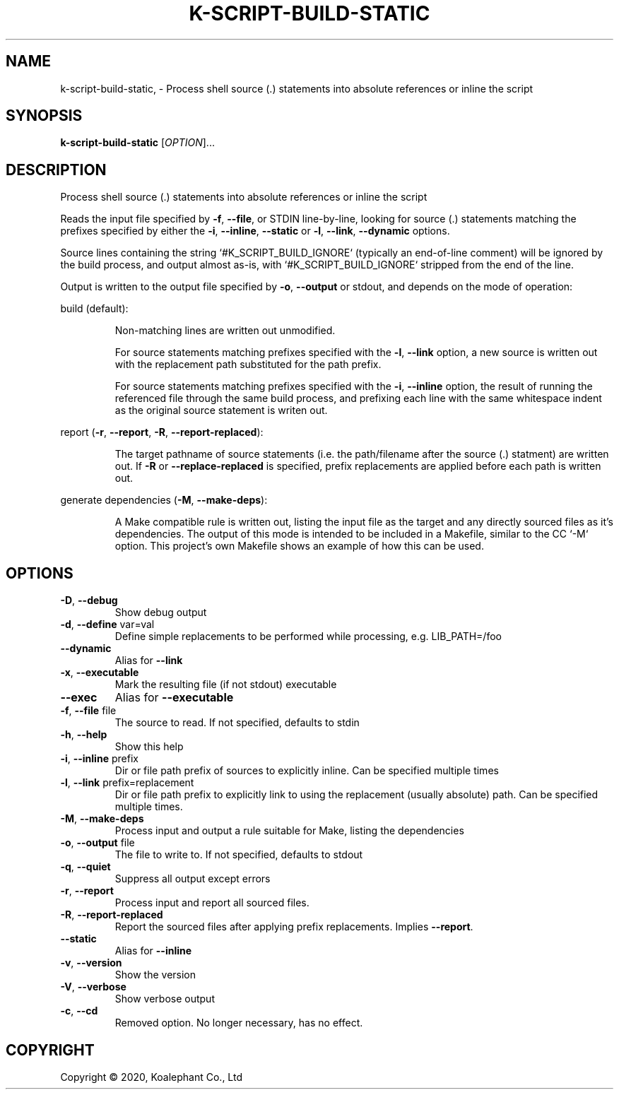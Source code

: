 .\" DO NOT MODIFY THIS FILE!  It was generated by help2man 1.47.4.
.TH K-SCRIPT-BUILD-STATIC "1" "May 2020" "koalephant-shell-script-library 2.8.1" "User Commands"
.SH NAME
k-script-build-static,  - Process shell source (.) statements into absolute references or inline the script
.SH SYNOPSIS
.B k-script-build-static
[\fI\,OPTION\/\fR]...
.SH DESCRIPTION
Process shell source (.) statements into absolute references or inline the script
.PP
Reads the input file specified by \fB\-f\fR, \fB\-\-file\fR, or STDIN line\-by\-line, looking for source (.) statements matching the prefixes specified by either the \fB\-i\fR, \fB\-\-inline\fR, \fB\-\-static\fR or \fB\-l\fR, \fB\-\-link\fR, \fB\-\-dynamic\fR options.
.PP
Source lines containing the string `#K_SCRIPT_BUILD_IGNORE` (typically an end\-of\-line comment) will be ignored by the build process, and output almost as\-is, with `#K_SCRIPT_BUILD_IGNORE` stripped from the end of the line.
.PP
Output is written to the output file specified by \fB\-o\fR, \fB\-\-output\fR or stdout, and depends on the mode of operation:
.PP
build (default):
.IP
Non\-matching lines are written out unmodified.
.IP
For source statements matching prefixes specified with the \fB\-l\fR, \fB\-\-link\fR option, a new source is written out with the replacement path substituted for the path prefix.
.IP
For source statements matching prefixes specified with the \fB\-i\fR, \fB\-\-inline\fR option, the result of running the referenced file through the same build process, and prefixing each line with the same whitespace indent as the original source statement is writen out.
.PP
report (\fB\-r\fR, \fB\-\-report\fR, \fB\-R\fR, \fB\-\-report\-replaced\fR):
.IP
The target pathname of source statements (i.e. the path/filename after the source (.) statment) are written out.
If \fB\-R\fR or \fB\-\-replace\-replaced\fR is specified, prefix replacements are applied before each path is written out.
.PP
generate dependencies (\fB\-M\fR, \fB\-\-make\-deps\fR):
.IP
A Make compatible rule is written out, listing the input file as the target and any directly sourced files as it's dependencies.
The output of this mode is intended to be included in a Makefile, similar to the CC `\-M` option. This project's own Makefile shows an example of how this can be used.
.SH OPTIONS
.TP
\fB\-D\fR, \fB\-\-debug\fR
Show debug output
.TP
\fB\-d\fR, \fB\-\-define\fR var=val
Define simple replacements to be performed while processing, e.g. LIB_PATH=/foo
.TP
\fB\-\-dynamic\fR
Alias for \fB\-\-link\fR
.TP
\fB\-x\fR, \fB\-\-executable\fR
Mark the resulting file (if not stdout) executable
.TP
\fB\-\-exec\fR
Alias for \fB\-\-executable\fR
.TP
\fB\-f\fR, \fB\-\-file\fR file
The source to read. If not specified, defaults to stdin
.TP
\fB\-h\fR, \fB\-\-help\fR
Show this help
.TP
\fB\-i\fR, \fB\-\-inline\fR prefix
Dir or file path prefix of sources to explicitly inline. Can be specified multiple times
.TP
\fB\-l\fR, \fB\-\-link\fR prefix=replacement
Dir or file path prefix to explicitly link to using the replacement (usually absolute) path. Can be specified multiple times.
.TP
\fB\-M\fR, \fB\-\-make\-deps\fR
Process input and output a rule suitable for Make, listing the dependencies
.TP
\fB\-o\fR, \fB\-\-output\fR file
The file to write to. If not specified, defaults to stdout
.TP
\fB\-q\fR, \fB\-\-quiet\fR
Suppress all output except errors
.TP
\fB\-r\fR, \fB\-\-report\fR
Process input and report all sourced files.
.TP
\fB\-R\fR, \fB\-\-report\-replaced\fR
Report the sourced files after applying prefix replacements. Implies \fB\-\-report\fR.
.TP
\fB\-\-static\fR
Alias for \fB\-\-inline\fR
.TP
\fB\-v\fR, \fB\-\-version\fR
Show the version
.TP
\fB\-V\fR, \fB\-\-verbose\fR
Show verbose output
.TP
\fB\-c\fR, \fB\-\-cd\fR
Removed option. No longer necessary, has no effect.
.SH COPYRIGHT
Copyright \(co 2020, Koalephant Co., Ltd

